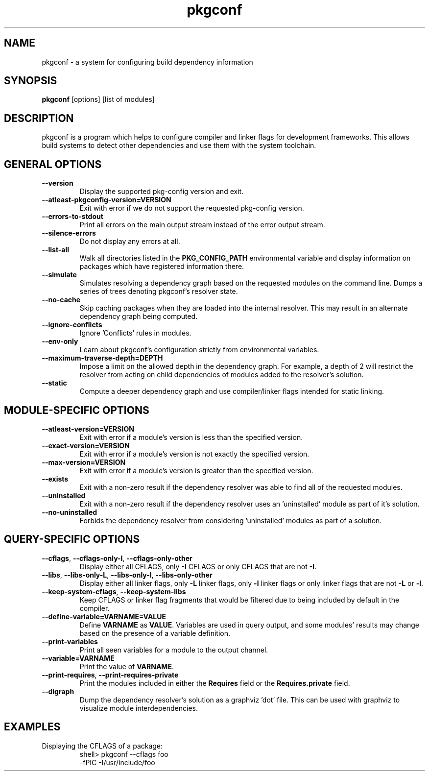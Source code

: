 .\" Copyright (c) 2011, 2012, 2013, 2014 pkgconf authors (see AUTHORS).
.\"
.\" Permission to use, copy, modify, and/or distribute this software for any
.\" purpose with or without fee is hereby granted, provided that the above
.\" copyright notice and this permission notice appear in all copies.
.\"
.\" This software is provided 'as is' and without any warranty, express or
.\" implied.  In no event shall the authors be liable for any damages arising
.\" from the use of this software.
.TH pkgconf 1 "December 2013"
.SH NAME
pkgconf \- a system for configuring build dependency information
.SH SYNOPSIS
.B pkgconf
[options] [list of modules]
.SH DESCRIPTION
.P
pkgconf is a program which helps to configure compiler and linker flags for
development frameworks. This allows build systems to detect other dependencies
and use them with the system toolchain.
.SH GENERAL OPTIONS
.TP
\fB\-\-version\fP
Display the supported pkg-config version and exit.
.TP
\fB\-\-atleast\-pkgconfig\-version=VERSION\fP
Exit with error if we do not support the requested pkg-config version.
.TP
\fB\-\-errors\-to\-stdout\fP
Print all errors on the main output stream instead of the error output stream.
.TP
\fB\-\-silence\-errors\fP
Do not display any errors at all.
.TP
\fB\-\-list\-all\fP
Walk all directories listed in the \fBPKG_CONFIG_PATH\fP environmental variable
and display information on packages which have registered information there.
.TP
\fB\-\-simulate\fP
Simulates resolving a dependency graph based on the requested modules on the
command line. Dumps a series of trees denoting pkgconf's resolver state.
.TP
\fB\-\-no\-cache\fP
Skip caching packages when they are loaded into the internal resolver.  This may
result in an alternate dependency graph being computed.
.TP
\fB\-\-ignore\-conflicts\fP
Ignore 'Conflicts' rules in modules.
.TP
\fB\-\-env\-only\fP
Learn about pkgconf's configuration strictly from environmental variables.
.TP
\fB\-\-maximum\-traverse\-depth=DEPTH\fP
Impose a limit on the allowed depth in the dependency graph.  For example, a depth
of 2 will restrict the resolver from acting on child dependencies of modules added to
the resolver's solution.
.TP
\fB\-\-static\fP
Compute a deeper dependency graph and use compiler/linker flags intended for static
linking.
.SH MODULE\-SPECIFIC OPTIONS
.TP
\fB\-\-atleast\-version=VERSION\fP
Exit with error if a module's version is less than the specified version.
.TP
\fB\-\-exact\-version=VERSION\fP
Exit with error if a module's version is not exactly the specified version.
.TP
\fB\-\-max\-version=VERSION\fP
Exit with error if a module's version is greater than the specified version.
.TP
\fB\-\-exists\fP
Exit with a non-zero result if the dependency resolver was able to find all of the
requested modules.
.TP
\fB\-\-uninstalled\fP
Exit with a non-zero result if the dependency resolver uses an 'uninstalled' module
as part of it's solution.
.TP
\fB\-\-no\-uninstalled\fP
Forbids the dependency resolver from considering 'uninstalled' modules as part of a
solution.
.SH QUERY\-SPECIFIC OPTIONS
.TP
\fB\-\-cflags\fP, \fB\-\-cflags\-only\-I\fP, \fB\-\-cflags\-only\-other\fP
Display either all CFLAGS, only \fB\-I\fP CFLAGS or only CFLAGS that are not \fB-I\fP.
.TP
\fB\-\-libs\fP, \fB\-\-libs\-only\-L\fP, \fB\-\-libs\-only\-l\fP, \fB\-\-libs\-only\-other\fP
Display either all linker flags, only \fB\-L\fP linker flags, only \fB-l\fP linker flags or only linker flags that are not \fB-L\fP or \fB-l\fP.
.TP
\fB\-\-keep\-system\-cflags\fP, \fB\-\-keep\-system\-libs\fP
Keep CFLAGS or linker flag fragments that would be filtered due to being included by default in the compiler.
.TP
\fB\-\-define-variable=VARNAME=VALUE\fP
Define \fBVARNAME\fP as \fBVALUE\fP. Variables are used in query output, and some modules' results may change based on the presence of a variable definition.
.TP
\fB\-\-print\-variables\fP
Print all seen variables for a module to the output channel.
.TP
\fB\-\-variable=VARNAME\fP
Print the value of \fBVARNAME\fP.
.TP
\fB\-\-print-requires\fP, \fB\-\-print\-requires\-private\fP
Print the modules included in either the \fBRequires\fP field or the \fBRequires.private\fP field.
.TP
\fB\-\-digraph\fP
Dump the dependency resolver's solution as a graphviz 'dot' file.  This can be used with graphviz to visualize
module interdependencies.
.SH EXAMPLES
.TP
Displaying the CFLAGS of a package:
shell> pkgconf --cflags foo
.br
-fPIC -I/usr/include/foo
